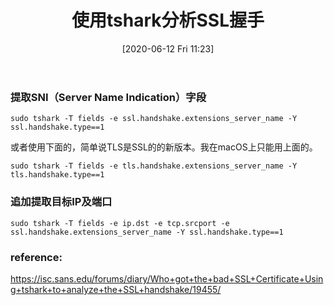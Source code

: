 #+TITLE: 使用tshark分析SSL握手
#+DATE: [2020-06-12 Fri 11:23]

*** 提取SNI（Server Name Indication）字段
#+BEGIN_EXAMPLE
sudo tshark -T fields -e ssl.handshake.extensions_server_name -Y ssl.handshake.type==1
#+END_EXAMPLE

或者使用下面的，简单说TLS是SSL的的新版本。我在macOS上只能用上面的。
#+BEGIN_EXAMPLE
sudo tshark -T fields -e tls.handshake.extensions_server_name -Y tls.handshake.type==1
#+END_EXAMPLE

*** 追加提取目标IP及端口
#+BEGIN_EXAMPLE
sudo tshark -T fields -e ip.dst -e tcp.srcport -e ssl.handshake.extensions_server_name -Y ssl.handshake.type==1
#+END_EXAMPLE

*** reference:
https://isc.sans.edu/forums/diary/Who+got+the+bad+SSL+Certificate+Using+tshark+to+analyze+the+SSL+handshake/19455/

